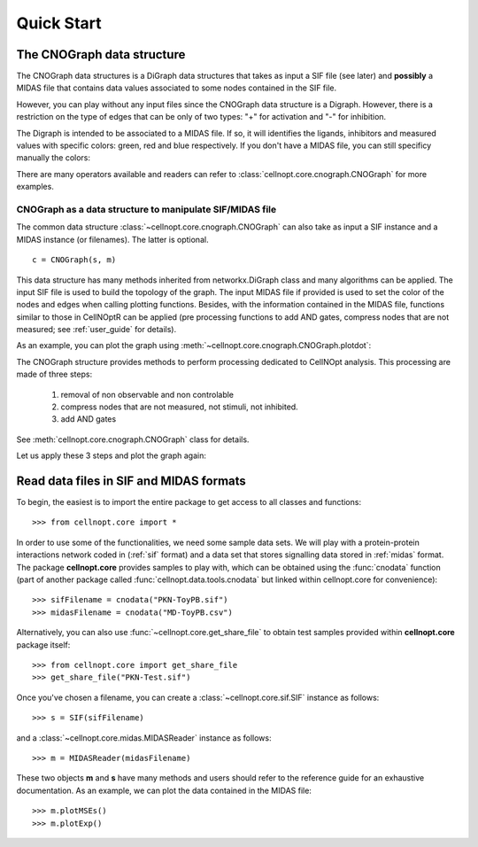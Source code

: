 .. _quickstart:

Quick Start
#################


The CNOGraph data structure
===============================

The CNOGraph data structures is a DiGraph data structures that takes as input a
SIF file (see later) and **possibly** a MIDAS file that contains data values
associated to some nodes contained in the SIF file.

However, you can play without any input files since the CNOGraph data structure
is a Digraph. However, there is a restriction on the type of edges that can be
only of two types: "+" for activation and "-" for inhibition.


.. plot::
    :include-source:
    :width: 30%

    from cellnopt.core import *
    c1 = CNOGraph()
    c1.add_edge("A","B", link="+")
    c1.add_edge("A","C", link="-")
    c1.plotdot()

The Digraph is intended to be associated to a MIDAS file. If so, it will
identifies the ligands, inhibitors and measured values with specific colors:
green, red and blue respectively. If you don't have a MIDAS file, you can still
specificy manually the colors:

.. plot::
    :include-source:
    :width: 30%

    from cellnopt.core import *
    c1 = CNOGraph()
    c1.add_edge("A","B", link="+")
    c1.add_edge("A","C", link="-")
    c1._stimuli = ["A"]
    c1._inhibitors = ["B"]
    c1._signals = ["C"]
    c1.plotdot()

There are many operators available and readers can refer to
:class:`cellnopt.core.cnograph.CNOGraph` for more examples.


CNOGraph as a data structure to manipulate SIF/MIDAS file
------------------------------------------------------------

The common data structure :class:`~cellnopt.core.cnograph.CNOGraph` can also take as input a SIF instance 
and a MIDAS instance (or filenames). The latter is optional. ::

    c = CNOGraph(s, m)

This data structure has many methods inherited from networkx.DiGraph class and many algorithms can be applied. 
The input SIF file is used to build the topology of the graph. The input MIDAS
file if provided is used to set the color of the nodes and edges when calling
plotting functions. Besides, with the information contained in the MIDAS file,
functions similar to those in CellNOptR can be applied (pre processing functions
to add AND gates, compress  nodes that are not measured; see :ref:`user_guide`  for details). 

As an example, you can plot the graph using :meth:`~cellnopt.core.cnograph.CNOGraph.plotdot`:

.. plot::
    :width: 80%
    :include-source:

    from cellnopt.core import *
    s = SIF(get_share_file("PKN-Test.sif"))
    m = MIDASReader(get_share_file("MD-Test.csv"))
    c = CNOGraph(s, m)
    c.plotdot(legend=True)


The CNOGraph structure provides methods to perform processing dedicated to CellNOpt analysis. This processing are made of three steps:

    #. removal of non observable and non controlable 
    #. compress nodes that are not measured, not stimuli, not inhibited.
    #. add AND gates

See :meth:`cellnopt.core.cnograph.CNOGraph` class for details.

Let us apply these 3 steps and plot the graph again:


.. plot::
    :width: 80%
    :include-source:

    from cellnopt.core import *
    s = SIF(get_share_file("PKN-Test.sif"))
    m = MIDASReader(get_share_file("MD-Test.csv"))
    c = CNOGraph(s, m)
    c.preprocessing()
    c.plotdot()




Read data files in SIF and MIDAS formats
============================================
To begin, the easiest is to import the entire package to get access to all classes and functions::

    >>> from cellnopt.core import *

In order to use some of the functionalities, we need some sample data sets. We will play with a protein-protein interactions network coded in 
(:ref:`sif` format) and a data set that stores signalling data stored in :ref:`midas` format. 
The package **cellnopt.core** provides samples to play with, which can be obtained using the :func:`cnodata` function (part of another package called :func:`cellnopt.data.tools.cnodata` but linked within cellnopt.core for convenience)::

    >>> sifFilename = cnodata("PKN-ToyPB.sif")
    >>> midasFilename = cnodata("MD-ToyPB.csv")

Alternatively, you can also use :func:`~cellnopt.core.get_share_file` to obtain test samples provided within **cellnopt.core** package itself::

    >>> from cellnopt.core import get_share_file
    >>> get_share_file("PKN-Test.sif")

Once you've chosen a filename, you can create a :class:`~cellnopt.core.sif.SIF` instance as follows::

    >>> s = SIF(sifFilename)

and a :class:`~cellnopt.core.midas.MIDASReader` instance as follows::

    >>> m = MIDASReader(midasFilename)

These two objects **m** and **s** have many methods and users should refer to
the reference guide for an exhaustive documentation. As an example, we can plot
the data contained in the MIDAS file::

    >>> m.plotMSEs()
    >>> m.plotExp()

.. plot::
    :width: 80%

    from cellnopt.core import *
    midasFilename = get_share_file("MD-Test.csv")
    m = MIDASReader(midasFilename)
    m.plotMSEs()
    m.plotExp()



